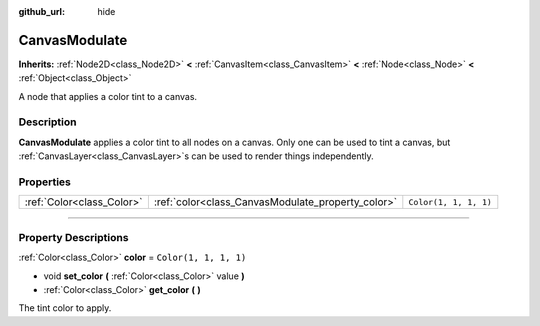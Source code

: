 :github_url: hide

.. DO NOT EDIT THIS FILE!!!
.. Generated automatically from Godot engine sources.
.. Generator: https://github.com/godotengine/godot/tree/4.0/doc/tools/make_rst.py.
.. XML source: https://github.com/godotengine/godot/tree/4.0/doc/classes/CanvasModulate.xml.

.. _class_CanvasModulate:

CanvasModulate
==============

**Inherits:** :ref:`Node2D<class_Node2D>` **<** :ref:`CanvasItem<class_CanvasItem>` **<** :ref:`Node<class_Node>` **<** :ref:`Object<class_Object>`

A node that applies a color tint to a canvas.

.. rst-class:: classref-introduction-group

Description
-----------

**CanvasModulate** applies a color tint to all nodes on a canvas. Only one can be used to tint a canvas, but :ref:`CanvasLayer<class_CanvasLayer>`\ s can be used to render things independently.

.. rst-class:: classref-reftable-group

Properties
----------

.. table::
   :widths: auto

   +---------------------------+---------------------------------------------------+-----------------------+
   | :ref:`Color<class_Color>` | :ref:`color<class_CanvasModulate_property_color>` | ``Color(1, 1, 1, 1)`` |
   +---------------------------+---------------------------------------------------+-----------------------+

.. rst-class:: classref-section-separator

----

.. rst-class:: classref-descriptions-group

Property Descriptions
---------------------

.. _class_CanvasModulate_property_color:

.. rst-class:: classref-property

:ref:`Color<class_Color>` **color** = ``Color(1, 1, 1, 1)``

.. rst-class:: classref-property-setget

- void **set_color** **(** :ref:`Color<class_Color>` value **)**
- :ref:`Color<class_Color>` **get_color** **(** **)**

The tint color to apply.

.. |virtual| replace:: :abbr:`virtual (This method should typically be overridden by the user to have any effect.)`
.. |const| replace:: :abbr:`const (This method has no side effects. It doesn't modify any of the instance's member variables.)`
.. |vararg| replace:: :abbr:`vararg (This method accepts any number of arguments after the ones described here.)`
.. |constructor| replace:: :abbr:`constructor (This method is used to construct a type.)`
.. |static| replace:: :abbr:`static (This method doesn't need an instance to be called, so it can be called directly using the class name.)`
.. |operator| replace:: :abbr:`operator (This method describes a valid operator to use with this type as left-hand operand.)`
